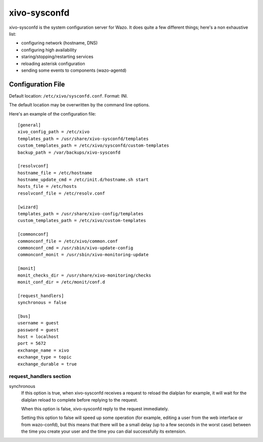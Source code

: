 =============
xivo-sysconfd
=============

xivo-sysconfd is the system configuration server for Wazo. It does quite a few different things;
here's a non exhaustive list:

* configuring network (hostname, DNS)
* configuring high availability
* staring/stopping/restarting services
* reloading asterisk configuration
* sending some events to components (wazo-agentd)


.. _sysconfd-configuration:

Configuration File
==================

Default location: ``/etc/xivo/sysconfd.conf``. Format: INI.

The default location may be overwritten by the command line options.

Here's an example of the configuration file:

::

   [general]
   xivo_config_path = /etc/xivo
   templates_path = /usr/share/xivo-sysconfd/templates
   custom_templates_path = /etc/xivo/sysconfd/custom-templates
   backup_path = /var/backups/xivo-sysconfd

   [resolvconf]
   hostname_file = /etc/hostname
   hostname_update_cmd = /etc/init.d/hostname.sh start
   hosts_file = /etc/hosts
   resolvconf_file = /etc/resolv.conf

   [wizard]
   templates_path = /usr/share/xivo-config/templates
   custom_templates_path = /etc/xivo/custom-templates

   [commonconf]
   commonconf_file = /etc/xivo/common.conf
   commonconf_cmd = /usr/sbin/xivo-update-config
   commonconf_monit = /usr/sbin/xivo-monitoring-update

   [monit]
   monit_checks_dir = /usr/share/xivo-monitoring/checks
   monit_conf_dir = /etc/monit/conf.d

   [request_handlers]
   synchronous = false

   [bus]
   username = guest
   password = guest
   host = localhost
   port = 5672
   exchange_name = xivo
   exchange_type = topic
   exchange_durable = true


request_handlers section
------------------------

synchronous
   If this option is true, when xivo-sysconfd receives a request to reload the dialplan for
   example, it will wait for the dialplan reload to complete before replying to the request.

   When this option is false, xivo-sysconfd reply to the request immediately.

   Setting this option to false will speed up some operation (for example, editing a user from the
   web interface or from wazo-confd), but this means that there will be a small delay (up to a few
   seconds in the worst case) between the time you create your user and the time you can dial
   successfully its extension.
